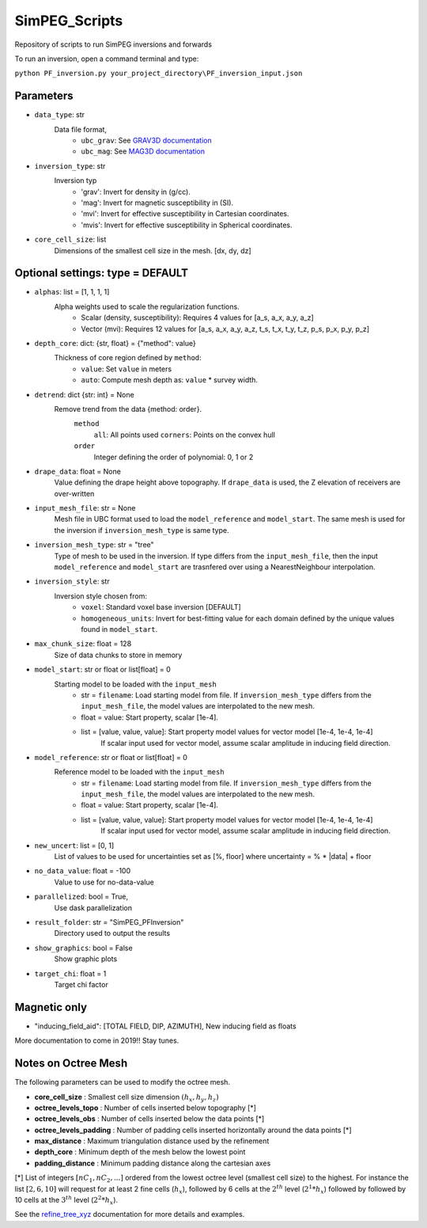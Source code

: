 SimPEG_Scripts
==============

Repository of scripts to run SimPEG inversions and forwards

To run an inversion, open a command terminal and type:

``python PF_inversion.py your_project_directory\PF_inversion_input.json``

Parameters
----------

* ``data_type``: str
    Data file format,
     - ``ubc_grav``: See `GRAV3D documentation <https://grav3d.readthedocs.io/en/latest/content/files/obs.html#observations-file>`_
     - ``ubc_mag``: See `MAG3D documentation <https://mag3d.readthedocs.io/en/latest/content/files/obs.html#observations-file>`_
* ``inversion_type``: str
    Inversion typ
        - 'grav': Invert for density in (g/cc).
        - 'mag': Invert for magnetic susceptibility in (SI).
        - 'mvi': Invert for effective susceptibility in Cartesian coordinates.
        - 'mvis': Invert for effective susceptibility in Spherical coordinates.
* ``core_cell_size``: list
    Dimensions of the smallest cell size in the mesh. [dx, dy, dz]

Optional settings: type = DEFAULT
---------------------------------

* ``alphas``: list = [1, 1, 1, 1]
    Alpha weights used to scale the regularization functions.
        - Scalar (density, susceptibility): Requires 4 values for [a_s, a_x, a_y, a_z]
        - Vector (mvi): Requires 12 values for [a_s, a_x, a_y, a_z, t_s, t_x, t_y, t_z, p_s, p_x, p_y, p_z]
* ``depth_core``: dict: {str, float} = {"method": value}
    Thickness of core region defined by ``method``:
        - ``value``: Set ``value`` in meters
        - ``auto``: Compute mesh depth as: ``value`` * survey width.
* ``detrend``: dict {str: int} = None
    Remove trend from the data {method: order}.
        ``method``
            ``all``: All points used
            ``corners``: Points on the convex hull
        ``order``
            Integer defining the order of polynomial: 0, 1 or 2
* ``drape_data``: float = None
    Value defining the drape height above topography. If ``drape_data`` is used, the Z elevation of receivers are over-written
* ``input_mesh_file``: str = None
    Mesh file in UBC format used to load the ``model_reference`` and ``model_start``. The same mesh is used for the inversion if ``inversion_mesh_type`` is same type.
* ``inversion_mesh_type``: str = "tree"
    Type of mesh to be used in the inversion. If type differs from the ``input_mesh_file``, then the input ``model_reference`` and ``model_start`` are trasnfered over using a NearestNeighbour interpolation.
* ``inversion_style``: str
    Inversion style chosen from:
        - ``voxel``: Standard voxel base inversion [DEFAULT]
        - ``homogeneous_units``: Invert for best-fitting value for each domain defined by the unique values found in ``model_start``.
* ``max_chunk_size``: float = 128
        Size of data chunks to store in memory
* ``model_start``: str or float or list[float] = 0
    Starting model to be loaded with the ``input_mesh``
        - str = ``filename``: Load starting model from file. If ``inversion_mesh_type`` differs from the ``input_mesh_file``, the model values are interpolated to the new mesh.
        - float = value: Start property, scalar [1e-4].
        - list = [value, value, value]: Start property model values for vector model [1e-4, 1e-4, 1e-4]
                 If scalar input used for vector model, assume scalar amplitude in inducing field direction.
* ``model_reference``: str or float or list[float] = 0
    Reference model to be loaded with the ``input_mesh``
        - str = ``filename``: Load starting model from file. If ``inversion_mesh_type`` differs from the ``input_mesh_file``, the model values are interpolated to the new mesh.
        - float = value: Start property, scalar [1e-4].
        - list = [value, value, value]: Start property model values for vector model [1e-4, 1e-4, 1e-4]
                 If scalar input used for vector model, assume scalar amplitude in inducing field direction.
* ``new_uncert``: list = [0, 1]
    List of values to be used for uncertainties set as [%, floor] where
    uncertainty = % * |data| + floor
* ``no_data_value``: float = -100
    Value to use for no-data-value
* ``parallelized``: bool = True,
    Use dask parallelization
* ``result_folder``: str = "SimPEG_PFInversion"
    Directory used to output the results
* ``show_graphics``: bool = False
    Show graphic plots
* ``target_chi``: float = 1
    Target chi factor



Magnetic only
--------

* "inducing_field_aid": [TOTAL FIELD, DIP, AZIMUTH], New inducing field as floats


More documentation to come in 2019!!
Stay tunes.




Notes on Octree Mesh
--------------------

.. image:: https://github.com/fourndo/SimPEG_Scripts/blob/master/Assets/Octree_refinement.png
    :alt: Mesh creation parameters

The following parameters can be used to modify the octree mesh.


* **core_cell_size** :  Smallest cell size dimension :math:`(h_x, h_y, h_z)`
* **octree_levels_topo** : Number of cells inserted below topography [*]
* **octree_levels_obs** : Number of cells inserted below the data points [*]
* **octree_levels_padding** : Number of padding cells inserted horizontally around the data points [*]
* **max_distance** :  Maximum triangulation distance used by the refinement
* **depth_core** :  Minimum depth of the mesh below the lowest point
* **padding_distance** :  Minimum padding distance along the cartesian axes


[*] List of integers :math:`[nC_1, nC_2, ... ]` ordered from the lowest octree level (smallest cell size)
to the highest. For instance the list :math:`[2, 6, 10]` will request for at least 2
fine cells (:math:`h_x`), followed by 6 cells at the :math:`2^{th}` level (:math:`2^1*h_x`) followed by
followed by 10 cells at the :math:`3^{th}` level (:math:`2^2*h_x`).

See the `refine_tree_xyz <http://discretize.simpeg.xyz/en/master/api/generated/discretize.utils.refine_tree_xyz.html?highlight=refine#discretize-utils-refine-tree-xyz>`_ documentation for more details and examples.
